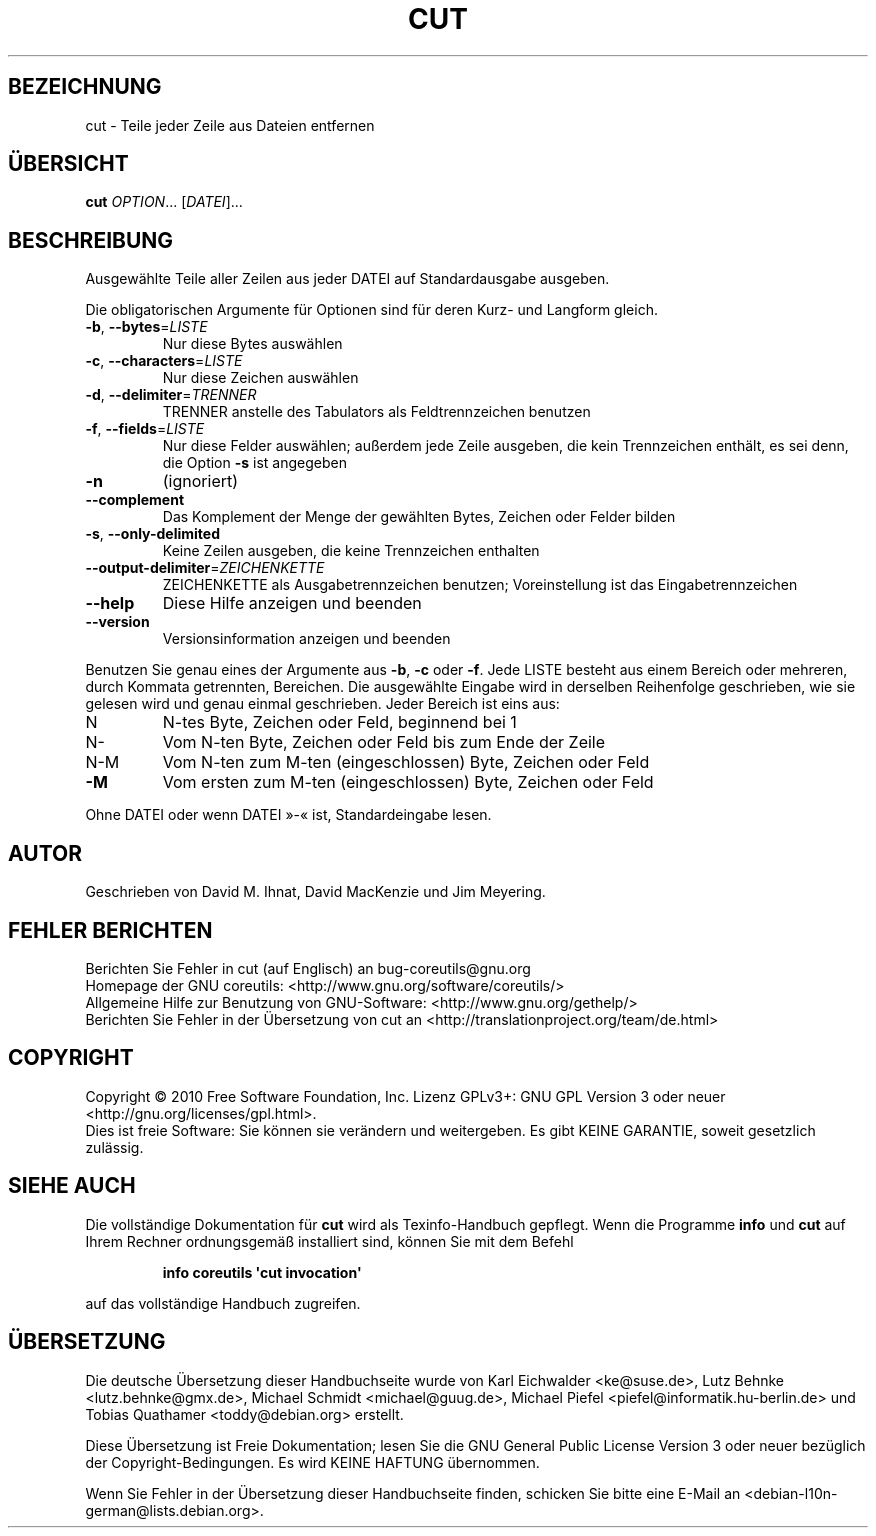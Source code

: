 .\" DO NOT MODIFY THIS FILE!  It was generated by help2man 1.35.
.\"*******************************************************************
.\"
.\" This file was generated with po4a. Translate the source file.
.\"
.\"*******************************************************************
.TH CUT 1 "April 2010" "GNU coreutils 8.5" "Dienstprogramme für Benutzer"
.SH BEZEICHNUNG
cut \- Teile jeder Zeile aus Dateien entfernen
.SH ÜBERSICHT
\fBcut\fP \fIOPTION\fP... [\fIDATEI\fP]...
.SH BESCHREIBUNG
.\" Add any additional description here
.PP
Ausgewählte Teile aller Zeilen aus jeder DATEI auf Standardausgabe ausgeben.
.PP
Die obligatorischen Argumente für Optionen sind für deren Kurz\- und Langform
gleich.
.TP 
\fB\-b\fP, \fB\-\-bytes\fP=\fILISTE\fP
Nur diese Bytes auswählen
.TP 
\fB\-c\fP, \fB\-\-characters\fP=\fILISTE\fP
Nur diese Zeichen auswählen
.TP 
\fB\-d\fP, \fB\-\-delimiter\fP=\fITRENNER\fP
TRENNER anstelle des Tabulators als Feldtrennzeichen benutzen
.TP 
\fB\-f\fP, \fB\-\-fields\fP=\fILISTE\fP
Nur diese Felder auswählen; außerdem jede Zeile ausgeben, die kein
Trennzeichen enthält, es sei denn, die Option \fB\-s\fP ist angegeben
.TP 
\fB\-n\fP
(ignoriert)
.TP 
\fB\-\-complement\fP
Das Komplement der Menge der gewählten Bytes, Zeichen oder Felder bilden
.TP 
\fB\-s\fP, \fB\-\-only\-delimited\fP
Keine Zeilen ausgeben, die keine Trennzeichen enthalten
.TP 
\fB\-\-output\-delimiter\fP=\fIZEICHENKETTE\fP
ZEICHENKETTE als Ausgabetrennzeichen benutzen; Voreinstellung ist das
Eingabetrennzeichen
.TP 
\fB\-\-help\fP
Diese Hilfe anzeigen und beenden
.TP 
\fB\-\-version\fP
Versionsinformation anzeigen und beenden
.PP
Benutzen Sie genau eines der Argumente aus \fB\-b\fP, \fB\-c\fP oder \fB\-f\fP. Jede
LISTE besteht aus einem Bereich oder mehreren, durch Kommata getrennten,
Bereichen. Die ausgewählte Eingabe wird in derselben Reihenfolge
geschrieben, wie sie gelesen wird und genau einmal geschrieben. Jeder
Bereich ist eins aus:
.TP 
N
N\-tes Byte, Zeichen oder Feld, beginnend bei 1
.TP 
N\-
Vom N\-ten Byte, Zeichen oder Feld bis zum Ende der Zeile
.TP 
N\-M
Vom N\-ten zum M\-ten (eingeschlossen) Byte, Zeichen oder Feld
.TP 
\fB\-M\fP
Vom ersten zum M\-ten (eingeschlossen) Byte, Zeichen oder Feld
.PP
Ohne DATEI oder wenn DATEI »\-« ist, Standardeingabe lesen.
.SH AUTOR
Geschrieben von David M. Ihnat, David MacKenzie und Jim Meyering.
.SH "FEHLER BERICHTEN"
Berichten Sie Fehler in cut (auf Englisch) an bug\-coreutils@gnu.org
.br
Homepage der GNU coreutils: <http://www.gnu.org/software/coreutils/>
.br
Allgemeine Hilfe zur Benutzung von GNU\-Software:
<http://www.gnu.org/gethelp/>
.br
Berichten Sie Fehler in der Übersetzung von cut an
<http://translationproject.org/team/de.html>
.SH COPYRIGHT
Copyright \(co 2010 Free Software Foundation, Inc. Lizenz GPLv3+: GNU GPL
Version 3 oder neuer <http://gnu.org/licenses/gpl.html>.
.br
Dies ist freie Software: Sie können sie verändern und weitergeben. Es gibt
KEINE GARANTIE, soweit gesetzlich zulässig.
.SH "SIEHE AUCH"
Die vollständige Dokumentation für \fBcut\fP wird als Texinfo\-Handbuch
gepflegt. Wenn die Programme \fBinfo\fP und \fBcut\fP auf Ihrem Rechner
ordnungsgemäß installiert sind, können Sie mit dem Befehl
.IP
\fBinfo coreutils \(aqcut invocation\(aq\fP
.PP
auf das vollständige Handbuch zugreifen.

.SH ÜBERSETZUNG
Die deutsche Übersetzung dieser Handbuchseite wurde von
Karl Eichwalder <ke@suse.de>,
Lutz Behnke <lutz.behnke@gmx.de>,
Michael Schmidt <michael@guug.de>,
Michael Piefel <piefel@informatik.hu-berlin.de>
und
Tobias Quathamer <toddy@debian.org>
erstellt.

Diese Übersetzung ist Freie Dokumentation; lesen Sie die
GNU General Public License Version 3 oder neuer bezüglich der
Copyright-Bedingungen. Es wird KEINE HAFTUNG übernommen.

Wenn Sie Fehler in der Übersetzung dieser Handbuchseite finden,
schicken Sie bitte eine E-Mail an <debian-l10n-german@lists.debian.org>.
